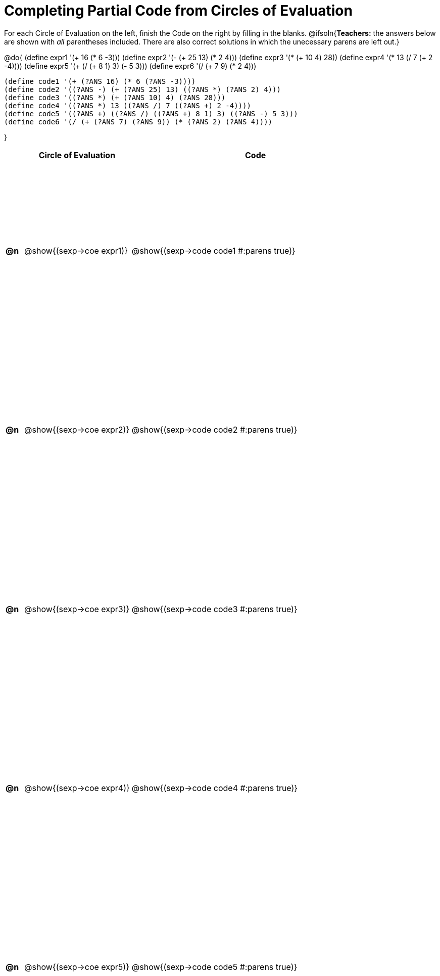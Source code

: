 = Completing Partial Code from Circles of Evaluation

++++
<style>
    table { height: 100%; }
</style>
++++

For each Circle of Evaluation on the left, finish the Code on the right by filling in the blanks.
@ifsoln{*Teachers:* the answers below are shown with _all_ parentheses included. There are also correct solutions in which the unecessary parens are left out.}

@do{
  (define expr1 '(+ 16 (* 6 -3)))
  (define expr2 '(- (+ 25 13) (* 2 4)))
  (define expr3 '(* (+ 10 4) 28))
  (define expr4 '(* 13 (/ 7 (+ 2 -4))))
  (define expr5 '(+ (/ (+ 8 1) 3) (- 5 3)))
  (define expr6 '(/ (+ 7 9) (* 2 4)))

  (define code1 '(+ (?ANS 16) (* 6 (?ANS -3))))
  (define code2 '((?ANS -) (+ (?ANS 25) 13) ((?ANS *) (?ANS 2) 4)))
  (define code3 '((?ANS *) (+ (?ANS 10) 4) (?ANS 28)))
  (define code4 '((?ANS *) 13 ((?ANS /) 7 ((?ANS +) 2 -4))))
  (define code5 '((?ANS +) ((?ANS /) ((?ANS +) 8 1) 3) ((?ANS -) 5 3)))
  (define code6 '(/ (+ (?ANS 7) (?ANS 9)) (* (?ANS 2) (?ANS 4))))

}

[cols="^.^1a,^.^6a,^.^14a",options="header",stripes="none"]
|===
|    | Circle of Evaluation        | Code
|*@n*| @show{(sexp->coe expr1)}    | @show{(sexp->code code1 #:parens true)}
|*@n*| @show{(sexp->coe expr2)}    | @show{(sexp->code code2 #:parens true)}
|*@n*| @show{(sexp->coe expr3)}    | @show{(sexp->code code3 #:parens true)}
|*@n*| @show{(sexp->coe expr4)}    | @show{(sexp->code code4 #:parens true)}
|*@n*| @show{(sexp->coe expr5)}    | @show{(sexp->code code5 #:parens true)}
|*@n*| @show{(sexp->coe expr6)}    | @show{(sexp->code code6 #:parens true)}
|===
